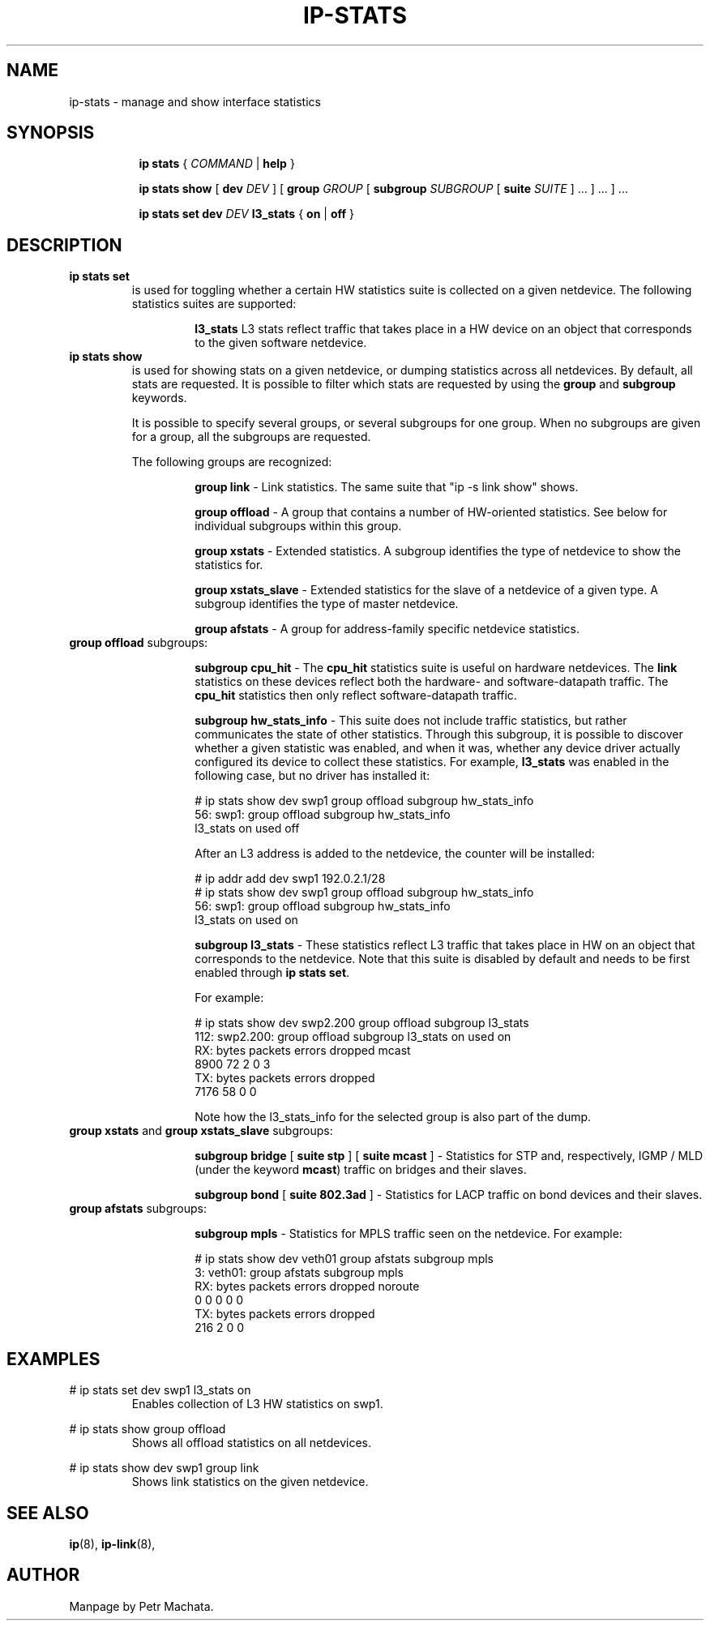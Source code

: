 .TH IP\-STATS 8 "16 Mar 2022" "iproute2" "Linux"
.SH NAME
ip-stats \- manage and show interface statistics
.SH SYNOPSIS
.sp
.ad l
.in +8
.ti -8
.B ip
.B stats
.RI  " { " COMMAND " | "
.BR help " }"
.sp

.ti -8
.BR "ip stats show"
.RB "[ " dev
.IR DEV " ] "
.RB "[ " group
.IR GROUP " [ "
.BI subgroup " SUBGROUP"
.RB " [ " suite
.IR " SUITE" " ] ... ] ... ] ..."

.ti -8
.BR "ip stats set"
.BI dev " DEV"
.BR l3_stats " { "
.BR on " | " off " }"

.SH DESCRIPTION

.TP
.B ip stats set
is used for toggling whether a certain HW statistics suite is collected on
a given netdevice. The following statistics suites are supported:

.in 21

.ti 14
.B l3_stats
L3 stats reflect traffic that takes place in a HW device on an object that
corresponds to the given software netdevice.

.TP
.B ip stats show
is used for showing stats on a given netdevice, or dumping statistics
across all netdevices. By default, all stats are requested. It is possible
to filter which stats are requested by using the
.B group
and
.B subgroup
keywords.

It is possible to specify several groups, or several subgroups for one
group. When no subgroups are given for a group, all the subgroups are
requested.

The following groups are recognized:
.in 21

.ti 14
.B group link
- Link statistics. The same suite that "ip -s link show" shows.

.ti 14
.B group offload
- A group that contains a number of HW-oriented statistics. See below for
individual subgroups within this group.

.ti 14
.B group xstats
- Extended statistics. A subgroup identifies the type of netdevice to show the
statistics for.

.ti 14
.B group xstats_slave
- Extended statistics for the slave of a netdevice of a given type. A subgroup
identifies the type of master netdevice.

.ti 14
.B group afstats
- A group for address-family specific netdevice statistics.

.TQ
.BR "group offload " subgroups:
.in 21

.ti 14
.B subgroup cpu_hit
- The
.B cpu_hit
statistics suite is useful on hardware netdevices. The
.B link
statistics on these devices reflect both the hardware- and
software-datapath traffic. The
.B cpu_hit
statistics then only reflect software-datapath traffic.

.ti 14
.B subgroup hw_stats_info
- This suite does not include traffic statistics, but rather communicates
the state of other statistics. Through this subgroup, it is possible to
discover whether a given statistic was enabled, and when it was, whether
any device driver actually configured its device to collect these
statistics. For example,
.B l3_stats
was enabled in the following case, but no driver has installed it:

# ip stats show dev swp1 group offload subgroup hw_stats_info
.br
56: swp1: group offload subgroup hw_stats_info
.br
    l3_stats on used off

After an L3 address is added to the netdevice, the counter will be
installed:

# ip addr add dev swp1 192.0.2.1/28
.br
# ip stats show dev swp1 group offload subgroup hw_stats_info
.br
56: swp1: group offload subgroup hw_stats_info
.br
    l3_stats on used on

.ti 14
.B subgroup l3_stats
- These statistics reflect L3 traffic that takes place in HW on an object
that corresponds to the netdevice. Note that this suite is disabled by
default and needs to be first enabled through
.B ip stats set\fR.

For example:

# ip stats show dev swp2.200 group offload subgroup l3_stats
.br
112: swp2.200: group offload subgroup l3_stats on used on
.br
    RX:  bytes packets errors dropped   mcast
.br
          8900      72      2       0       3
.br
    TX:  bytes packets errors dropped
.br
          7176      58      0       0

Note how the l3_stats_info for the selected group is also part of the dump.

.TQ
.BR "group xstats " and " group xstats_slave " subgroups:
.in 21

.ti 14
.B subgroup bridge \fR[\fB suite stp \fR] [\fB suite mcast \fR]
- Statistics for STP and, respectively, IGMP / MLD (under the keyword
\fBmcast\fR) traffic on bridges and their slaves.

.ti 14
.B subgroup bond \fR[\fB suite 802.3ad \fR]
- Statistics for LACP traffic on bond devices and their slaves.

.TQ
.BR "group afstats " subgroups:
.in 21

.ti 14
.B subgroup mpls
- Statistics for MPLS traffic seen on the netdevice. For example:

# ip stats show dev veth01 group afstats subgroup mpls
.br
3: veth01: group afstats subgroup mpls
.br
    RX: bytes packets errors dropped noroute
.br
            0       0      0       0       0
.br
    TX: bytes packets errors dropped
.br
          216       2      0       0

.SH EXAMPLES
.PP
# ip stats set dev swp1 l3_stats on
.RS
Enables collection of L3 HW statistics on swp1.
.RE

.PP
# ip stats show group offload
.RS
Shows all offload statistics on all netdevices.
.RE

.PP
# ip stats show dev swp1 group link
.RS
Shows link statistics on the given netdevice.
.RE

.SH SEE ALSO
.br
.BR ip (8),
.BR ip-link (8),

.SH AUTHOR
Manpage by Petr Machata.
